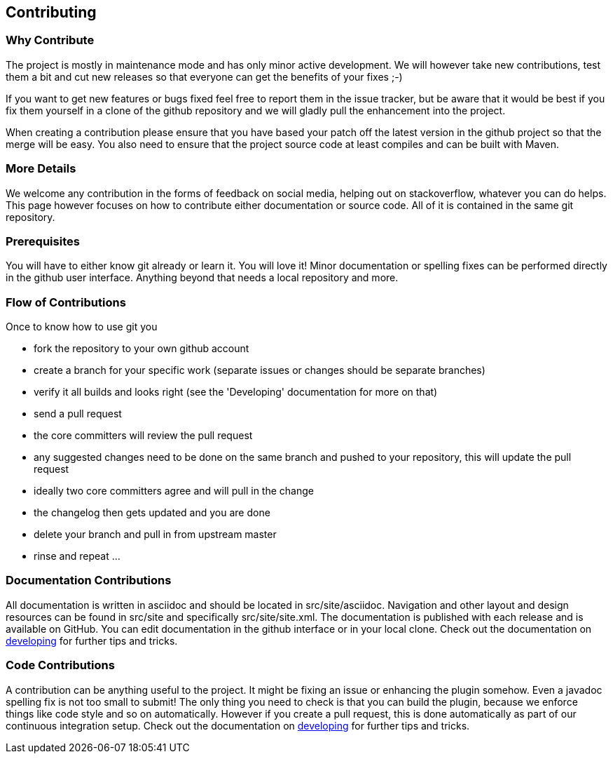 == Contributing

=== Why Contribute 

The project is mostly in maintenance mode and has only minor active development.
We will however take new contributions, test them a bit and cut new releases so
that everyone can get the benefits of your fixes ;-)

If you want to get new features or bugs fixed feel free to report them in the
issue tracker, but be aware that it would be best if you fix them yourself in
a clone of the github repository and we will gladly pull the enhancement into
the project.

When creating a contribution please ensure that you have based your patch off
the latest version in the github project so that the merge will be easy. You
also need to ensure that the project source code at least compiles and can be
built with Maven.

=== More Details

We welcome any contribution in the forms of feedback on social media, helping
out on stackoverflow, whatever you can do helps. This page however focuses on
how to contribute either documentation or source code. All of it is contained in
the same git repository.

=== Prerequisites

You will have to either know git already or learn it. You will love it! Minor
documentation or spelling fixes can be performed directly in the github user
interface. Anything beyond that needs a local repository and more.

=== Flow of Contributions

Once to know how to use git you

* fork the repository to your own github account
* create a branch for your specific work (separate issues or changes should be separate branches)
* verify it all builds and looks right (see the 'Developing' documentation for more on that)
* send a pull request
* the core committers will review the pull request
* any suggested changes need to be done on the same branch and pushed to your repository, this will update the pull request
* ideally two core committers agree and will pull in the change
* the changelog then gets updated and you are done
* delete your branch and pull in from upstream master
* rinse and repeat ... 

=== Documentation Contributions

All documentation is written in asciidoc and should be located in +src/site/asciidoc+.
Navigation and other layout and design resources can be found in +src/site+ and
specifically +src/site/site.xml+.  The documentation is published with each release
and is available on GitHub. You can edit documentation in the github interface
or in your local clone. Check  out the documentation on
link:developing.html[developing] for further tips and tricks.


=== Code Contributions

A contribution can be anything useful to the project. It might be fixing an
issue or enhancing the plugin somehow. Even a javadoc spelling fix is not too
small to submit! The only thing you need to check is that you can build the
plugin, because we enforce things like code style and so on automatically.
However if you create a pull request, this is done automatically as part of
our continuous integration setup. Check  out the documentation on
link:developing.html[developing] for further tips and tricks.
